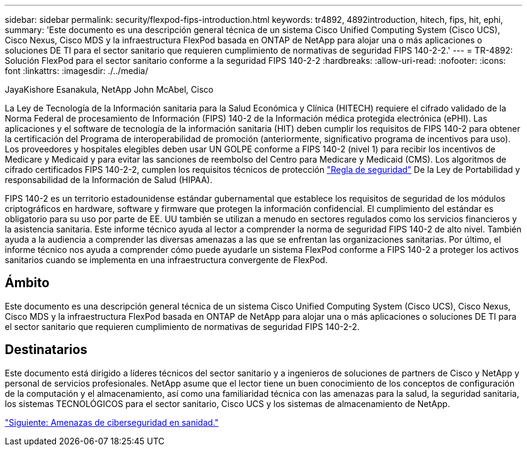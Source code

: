 ---
sidebar: sidebar 
permalink: security/flexpod-fips-introduction.html 
keywords: tr4892, 4892introduction, hitech, fips, hit, ephi, 
summary: 'Este documento es una descripción general técnica de un sistema Cisco Unified Computing System (Cisco UCS), Cisco Nexus, Cisco MDS y la infraestructura FlexPod basada en ONTAP de NetApp para alojar una o más aplicaciones o soluciones DE TI para el sector sanitario que requieren cumplimiento de normativas de seguridad FIPS 140-2-2.' 
---
= TR-4892: Solución FlexPod para el sector sanitario conforme a la seguridad FIPS 140-2-2
:hardbreaks:
:allow-uri-read: 
:nofooter: 
:icons: font
:linkattrs: 
:imagesdir: ./../media/


JayaKishore Esanakula, NetApp John McAbel, Cisco

La Ley de Tecnología de la Información sanitaria para la Salud Económica y Clínica (HITECH) requiere el cifrado validado de la Norma Federal de procesamiento de Información (FIPS) 140-2 de la Información médica protegida electrónica (ePHI). Las aplicaciones y el software de tecnología de la información sanitaria (HIT) deben cumplir los requisitos de FIPS 140-2 para obtener la certificación del Programa de interoperabilidad de promoción (anteriormente, significativo programa de incentivos para uso). Los proveedores y hospitales elegibles deben usar UN GOLPE conforme a FIPS 140-2 (nivel 1) para recibir los incentivos de Medicare y Medicaid y para evitar las sanciones de reembolso del Centro para Medicare y Medicaid (CMS). Los algoritmos de cifrado certificados FIPS 140-2-2, cumplen los requisitos técnicos de protección https://www.hhs.gov/hipaa/for-professionals/security/laws-regulations/index.html["Regla de seguridad"^] De la Ley de Portabilidad y responsabilidad de la Información de Salud (HIPAA).

FIPS 140-2 es un territorio estadounidense estándar gubernamental que establece los requisitos de seguridad de los módulos criptográficos en hardware, software y firmware que protegen la información confidencial. El cumplimiento del estándar es obligatorio para su uso por parte de EE. UU también se utilizan a menudo en sectores regulados como los servicios financieros y la asistencia sanitaria. Este informe técnico ayuda al lector a comprender la norma de seguridad FIPS 140-2 de alto nivel. También ayuda a la audiencia a comprender las diversas amenazas a las que se enfrentan las organizaciones sanitarias. Por último, el informe técnico nos ayuda a comprender cómo puede ayudarle un sistema FlexPod conforme a FIPS 140-2 a proteger los activos sanitarios cuando se implementa en una infraestructura convergente de FlexPod.



== Ámbito

Este documento es una descripción general técnica de un sistema Cisco Unified Computing System (Cisco UCS), Cisco Nexus, Cisco MDS y la infraestructura FlexPod basada en ONTAP de NetApp para alojar una o más aplicaciones o soluciones DE TI para el sector sanitario que requieren cumplimiento de normativas de seguridad FIPS 140-2-2.



== Destinatarios

Este documento está dirigido a líderes técnicos del sector sanitario y a ingenieros de soluciones de partners de Cisco y NetApp y personal de servicios profesionales. NetApp asume que el lector tiene un buen conocimiento de los conceptos de configuración de la computación y el almacenamiento, así como una familiaridad técnica con las amenazas para la salud, la seguridad sanitaria, los sistemas TECNOLÓGICOS para el sector sanitario, Cisco UCS y los sistemas de almacenamiento de NetApp.

link:flexpod-fips-cybersecurity-threats-in-healthcare.html["Siguiente: Amenazas de ciberseguridad en sanidad."]
